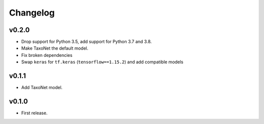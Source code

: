 .. _changes:

Changelog
---------
v0.2.0
~~~~~~
- Drop support for Python 3.5, add support for Python 3.7 and 3.8.
- Make TaxoNet the default model.
- Fix broken dependencies
- Swap ``keras`` for ``tf.keras`` (``tensorflow==1.15.2``) and add compatible models

v0.1.1
~~~~~~
- Add TaxoNet model.

v0.1.0
~~~~~~
- First release.
